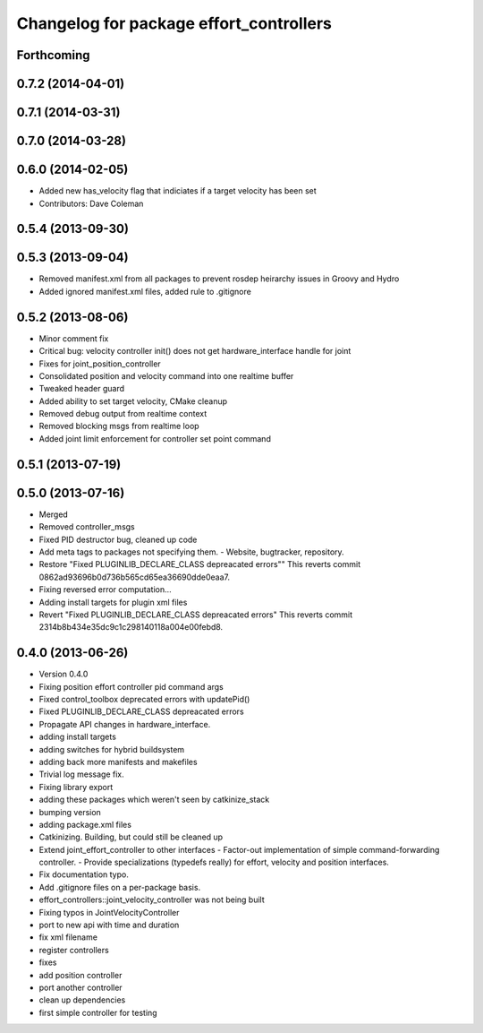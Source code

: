 ^^^^^^^^^^^^^^^^^^^^^^^^^^^^^^^^^^^^^^^^
Changelog for package effort_controllers
^^^^^^^^^^^^^^^^^^^^^^^^^^^^^^^^^^^^^^^^

Forthcoming
-----------

0.7.2 (2014-04-01)
------------------

0.7.1 (2014-03-31)
------------------

0.7.0 (2014-03-28)
------------------

0.6.0 (2014-02-05)
------------------
* Added new has_velocity flag that indiciates if a target velocity has been set
* Contributors: Dave Coleman

0.5.4 (2013-09-30)
------------------

0.5.3 (2013-09-04)
------------------
* Removed manifest.xml from all packages to prevent rosdep heirarchy issues in Groovy and Hydro
* Added ignored manifest.xml files, added rule to .gitignore

0.5.2 (2013-08-06)
------------------
* Minor comment fix
* Critical bug: velocity controller init() does not get hardware_interface handle for joint
* Fixes for joint_position_controller
* Consolidated position and velocity command into one realtime buffer
* Tweaked header guard
* Added ability to set target velocity, CMake cleanup
* Removed debug output from realtime context
* Removed blocking msgs from realtime loop
* Added joint limit enforcement for controller set point command

0.5.1 (2013-07-19)
------------------

0.5.0 (2013-07-16)
------------------
* Merged
* Removed controller_msgs
* Fixed PID destructor bug, cleaned up code
* Add meta tags to packages not specifying them.
  - Website, bugtracker, repository.
* Restore "Fixed PLUGINLIB_DECLARE_CLASS depreacated errors""
  This reverts commit 0862ad93696b0d736b565cd65ea36690dde0eaa7.
* Fixing reversed error computation...
* Adding install targets for plugin xml files
* Revert "Fixed PLUGINLIB_DECLARE_CLASS depreacated errors"
  This reverts commit 2314b8b434e35dc9c1c298140118a004e00febd8.

0.4.0 (2013-06-26)
------------------
* Version 0.4.0
* Fixing position effort controller pid command args
* Fixed control_toolbox deprecated errors with updatePid()
* Fixed PLUGINLIB_DECLARE_CLASS depreacated errors
* Propagate API changes in hardware_interface.
* adding install targets
* adding switches for hybrid buildsystem
* adding back more manifests and makefiles
* Trivial log message fix.
* Fixing library export
* adding these packages which weren't seen by catkinize_stack
* bumping version
* adding package.xml files
* Catkinizing. Building, but could still be cleaned up
* Extend joint_effort_controller to other interfaces
  - Factor-out implementation of simple command-forwarding controller.
  - Provide specializations (typedefs really) for effort, velocity and position
  interfaces.
* Fix documentation typo.
* Add .gitignore files on a per-package basis.
* effort_controllers::joint_velocity_controller was not being built
* Fixing typos in JointVelocityController
* port to new api with time and duration
* fix xml filename
* register controllers
* fixes
* add position controller
* port another controller
* clean up dependencies
* first simple controller for testing
